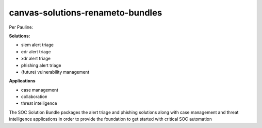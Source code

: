 canvas-solutions-renameto-bundles
=================================

Per Pauline:

**Solutions:**

-  siem alert triage

-  edr alert triage

-  xdr alert triage

-  phishing alert triage

-  (future) vulnerability management

**Applications**

-  case management

-  collaboration

-  threat intelligence

The SOC Solution Bundle packages the alert triage and phishing solutions
along with case management and threat intelligence applications in order
to provide the foundation to get started with critical SOC automation

 
